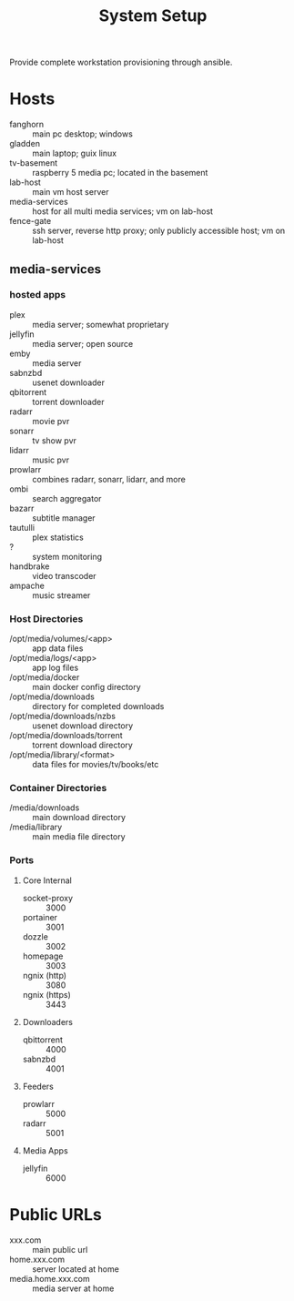 #+TITLE: System Setup
#+STARTUP: all

Provide complete workstation provisioning through ansible.

* Hosts
- fanghorn :: main pc desktop; windows
- gladden :: main laptop; guix linux
- tv-basement :: raspberry 5 media pc; located in the basement
- lab-host :: main vm host server
- media-services :: host for all multi media services; vm on lab-host
- fence-gate :: ssh server, reverse http proxy; only publicly accessible host; vm on lab-host

** media-services

*** hosted apps
- plex :: media server; somewhat proprietary
- jellyfin :: media server; open source
- emby :: media server
- sabnzbd :: usenet downloader
- qbitorrent :: torrent downloader
- radarr :: movie pvr
- sonarr :: tv show pvr
- lidarr :: music pvr
- prowlarr :: combines radarr, sonarr, lidarr, and more
- ombi :: search aggregator
- bazarr :: subtitle manager
- tautulli :: plex statistics
- ? :: system monitoring
- handbrake :: video transcoder
- ampache :: music streamer

*** Host Directories
- /opt/media/volumes/<app> :: app data files
- /opt/media/logs/<app> :: app log files
- /opt/media/docker :: main docker config directory
- /opt/media/downloads :: directory for completed downloads
- /opt/media/downloads/nzbs :: usenet download directory
- /opt/media/downloads/torrent :: torrent download directory
- /opt/media/library/<format> :: data files for movies/tv/books/etc
  
  
*** Container Directories
- /media/downloads :: main download directory
- /media/library :: main media file directory

*** Ports

**** Core Internal
- socket-proxy :: 3000
- portainer :: 3001
- dozzle :: 3002
- homepage :: 3003
- ngnix (http) :: 3080
- ngnix (https) :: 3443

**** Downloaders
- qbittorrent :: 4000
- sabnzbd :: 4001
  
**** Feeders
- prowlarr :: 5000
- radarr :: 5001

**** Media Apps
- jellyfin :: 6000

* Public URLs
- xxx.com :: main public url
- home.xxx.com :: server located at home
- media.home.xxx.com :: media server at home
